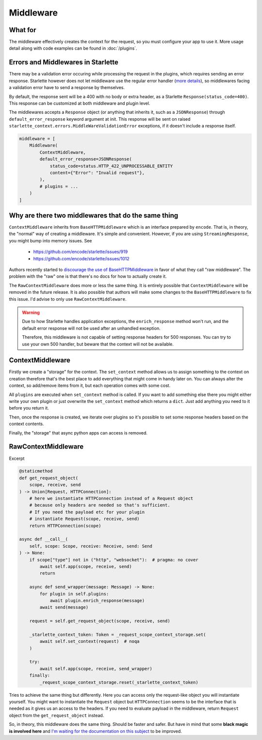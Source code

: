 ==========
Middleware
==========

********
What for
********

The middleware effectively creates the context for the request, so you must configure your app to use it.
More usage detail along with code examples can be found in :doc:`/plugins`.


***********************************
Errors and Middlewares in Starlette
***********************************

There may be a validation error occuring while processing the request in the plugins, which requires sending an error response.
Starlette however does not let middleware use the regular error handler (`more details <https://www.starlette.io/exceptions/#errors-and-handled-exceptions>`_),
so middlewares facing a validation error have to send a response by themselves.

By default, the response sent will be a 400 with no body or extra header, as a Starlette ``Response(status_code=400)``.
This response can be customized at both middleware and plugin level.

The middlewares accepts a ``Response`` object (or anything that inherits it, such as a ``JSONResponse``) through ``default_error_response`` keyword argument at init.
This response will be sent on raised ``starlette_context.errors.MiddleWareValidationError`` exceptions, if it doesn't include a response itself.

.. code-block:: python

    middleware = [
        Middleware(
            ContextMiddleware,
            default_error_response=JSONResponse(
                status_code=status.HTTP_422_UNPROCESSABLE_ENTITY
                content={"Error": "Invalid request"},
            ),
            # plugins = ...
        )
    ]


****************************************************
Why are there two middlewares that do the same thing
****************************************************

``ContextMiddleware`` inherits from ``BaseHTTPMiddleware`` which is an interface prepared by ``encode``.
That is, in theory, the "normal" way of creating a middleware. It's simple and convenient.
However, if you are using ``StreamingResponse``, you might bump into memory issues. See
 * https://github.com/encode/starlette/issues/919
 * https://github.com/encode/starlette/issues/1012

Authors recently started to `discourage the use of BaseHTTPMiddleware <https://github.com/encode/starlette/issues/1012#issuecomment-673461832>`_
in favor of what they call "raw middleware". The problem with the "raw" one is that there's no docs for how to actually create it.

The ``RawContextMiddleware`` does more or less the same thing.
It is entirely possible that ``ContextMiddleware`` will be removed in the future release.
It is also possible that authors will make some changes to the ``BaseHTTPMiddleware`` to fix this issue.
I'd advise to only use ``RawContextMiddleware``.

.. warning::
    Due to how Starlette handles application exceptions, the ``enrich_response`` method won't run,
    and the default error response will not be used after an unhandled exception.

    Therefore, this middleware is not capable of setting response headers for 500 responses.
    You can try to use your own 500 handler, but beware that the context will not be available.

*****************
ContextMiddleware
*****************


Firstly we create a "storage" for the context. The ``set_context`` method allows us to assign something to the context
on creation therefore that's the best place to add everything that might come in
handy later on. You can always alter the context, so add/remove items from it, but each operation comes with some cost.

All ``plugins`` are executed when ``set_context`` method is called. If you want to add something else there you might
either write your own plugin or just overwrite the ``set_context`` method which returns a ``dict``. Just add anything you need to it before you return it.

Then, once the response is created, we iterate over plugins so it's possible to set some response headers based on the context contents.

Finally, the "storage" that async python apps can access is removed.



********************
RawContextMiddleware
********************

Excerpt

.. code-block:: python

    @staticmethod
    def get_request_object(
        scope, receive, send
    ) -> Union[Request, HTTPConnection]:
        # here we instantiate HTTPConnection instead of a Request object
        # because only headers are needed so that's sufficient.
        # If you need the payload etc for your plugin
        # instantiate Request(scope, receive, send)
        return HTTPConnection(scope)

    async def __call__(
        self, scope: Scope, receive: Receive, send: Send
    ) -> None:
        if scope["type"] not in ("http", "websocket"):  # pragma: no cover
            await self.app(scope, receive, send)
            return

        async def send_wrapper(message: Message) -> None:
            for plugin in self.plugins:
                await plugin.enrich_response(message)
            await send(message)

        request = self.get_request_object(scope, receive, send)

        _starlette_context_token: Token = _request_scope_context_storage.set(
            await self.set_context(request)  # noqa
        )

        try:
            await self.app(scope, receive, send_wrapper)
        finally:
            _request_scope_context_storage.reset(_starlette_context_token)

Tries to achieve the same thing but differently. Here you can access only the request-like object you will instantiate yourself.
You might want to instantiate the ``Request`` object but ``HTTPConnection`` seems to be the interface that is needed as it gives
us an access to the headers. If you need to evaluate payload in the middleware, return ``Request`` object from the
``get_request_object`` instead.

So, in theory, this middleware does the same thing. Should be faster and safer. But have in mind that some **black magic is
involved here** and `I'm waiting for the documentation on this subject <https://github.com/encode/starlette/issues/1029>`_ to be improved.
